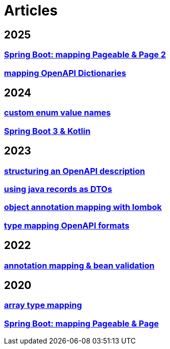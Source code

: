 = Articles

== 2025
=== xref:articles:mapping/pageable-page-mapping-object.adoc[Spring Boot: mapping Pageable & Page 2]
=== xref:articles:mapping/dictionaries.adoc[mapping OpenAPI Dictionaries]

== 2024
=== xref:articles:mapping/custom-enum-mapping.adoc[custom enum value names]
=== xref:articles:kotlin/kotlin-with-processor.adoc[Spring Boot 3 & Kotlin]

== 2023
=== xref:articles:openapi/layout-1.adoc[structuring an OpenAPI description]
=== xref:articles:mapping/record-mapping.adoc[using java records as DTOs]
=== xref:articles:mapping/object-lombok.adoc[object annotation mapping with lombok]
=== xref:articles:mapping/mapping-year.adoc[type mapping OpenAPI formats]

== 2022
=== xref:articles:mapping/annotation-mapping-1.adoc[annotation mapping & bean validation]

== 2020
=== xref:articles:mapping/array-mapping.adoc[array type mapping]
=== xref:articles:mapping/pageable-page-mapping.adoc[Spring Boot: mapping Pageable & Page]
